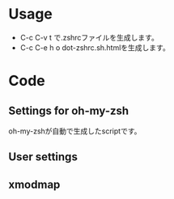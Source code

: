 * Usage
  - C-c C-v t で.zshrcファイルを生成します。
  - C-c C-e h o dot-zshrc.sh.htmlを生成します。

* Code  
** Settings for oh-my-zsh

oh-my-zshが自動で生成したscriptです。

#+name: .zshrc
#+begin_src sh :tangle .zshrc :exports yes :noweb yes
echo '~/.zshrc'
# Path to your oh-my-zsh configuration.
ZSH=$HOME/.oh-my-zsh

# Set name of the theme to load.
# Look in ~/.oh-my-zsh/themes/
# Optionally, if you set this to "random", it'll load a random theme each
# time that oh-my-zsh is loaded.
# ZSH_THEME="random"
# ZSH_THEME="crunch"

case "$TERM" in
eterm*)
     ZSH_THEME="robbyrussell"
    ;;
*)
	# ZSH_THEME="wedisagree" # かわいいけどterminal-modeで使えない・・・
	# ZSH_THEME="amuse" # rubyのバージョンが出る
	# ZSH_THEME="bureau" # 白基調のシンプル．アイコンがわかりづらい？
	# ZSH_THEME="peepcode" # NG: rvmがないと言われる
	# ZSH_THEME="pure" # NG: とてもシンプル
	ZSH_THEME="sonicradish" #ホスト名あり 
	;;
esac

# Set to this to use case-sensitive completion
CASE_SENSITIVE="true"

# Comment this out to disable bi-weekly auto-update checks
DISABLE_AUTO_UPDATE="true"

# Uncomment to change how often before auto-updates occur? (in days)
export UPDATE_ZSH_DAYS=13

# Uncomment following line if you want to disable colors in ls
# DISABLE_LS_COLORS="true"

# Uncomment following line if you want to disable autosetting terminal title.
# DISABLE_AUTO_TITLE="true"

# Uncomment following line if you want to disable command autocorrection
DISABLE_CORRECTION="true"

# Uncomment following line if you want red dots to be displayed while waiting for completion
COMPLETION_WAITING_DOTS="true"

# Uncomment following line if you want to disable marking untracked files under
# VCS as dirty. This makes repository status check for large repositories much,
# much faster.
# DISABLE_UNTRACKED_FILES_DIRTY="true"

# Which plugins would you like to load? (plugins can be found in ~/.oh-my-zsh/plugins/*)
# Custom plugins may be added to ~/.oh-my-zsh/custom/plugins/
# Example format: plugins=(rails git textmate ruby lighthouse)
plugins=(git git-exstras ruby rails rbenv bundler git-flow git-hubflow gem capistrano command-not-found vagrant)

source $ZSH/oh-my-zsh.sh

# Customize to your needs...
#+end_src

** User settings

#+name: .zshrc
#+begin_src sh :tangle .zshrc :exports yes :noweb yes

## ================================================================
## Application settings including PATHs and other environment vers.
## ================================================================

## set PATH so it includes user's private bin if it exists
if [ -d "$HOME/bin" ] ; then
    PATH="$HOME/bin:$PATH"
fi

## For livetex
export MANPATH=$MANPATH:/usr/local/texlive/2013/texmf/doc/man
export INFOPATH=$INFOPATH:/usr/local/texlive/2013/texmf/doc/info
export PATH=/usr/local/texlive/2013/bin/i386-linux/:$PATH

## For JDK1.7
export JAVA_HOME="$HOME/opt/jdk1.7.0_45"
export PATH="$JAVA_HOME/bin:$PATH"

## for rbenv
export RBENV_ROOT=~/.rbenv # Mac?
if which rbenv > /dev/null; then eval "$(rbenv init -)"; fi

## Added by the Heroku Toolbelt
export PATH="/usr/local/heroku/bin:$PATH"

## Amazon EC2
export EC2_HOME=$HOME/opt/ec2-api-tools-1.6.9.0
export PATH=$PATH:$EC2_HOME/bin

if [ -f ~/bin/aws_env.sh ]; then
    source ~/bin/aws_env.sh
fi

## InteliJ IDEA
export IDEA_HOME=$HOME/opt/ida-IC-129.1359
export PATH=$PATH:$IDEA_HOME/bin

## Eclipse
export ECLIPSE_HOME=$HOME/opt/eclipse
export PATH=$PATH:$ECLIPSE_HOME

## Scala
export SCALA_HOME=$HOME/opt/scala-2.10.3
export PATH=$PATH:$SCALA_HOME/bin

## ================================================================
## Alias definitions.
## ================================================================

if [ -f ~/.aliases ]; then
    . ~/.aliases
fi

# global aliases
alias -g L="| $PAGER"
alias -g M="| $PAGER"
alias -g G='| grep'
alias -g C='| xclip'
alias -g W='| wc'
alias -g H='| head'
alias -g T='| tail'
alias -g S='| sort'

## ================================================================
## Shell functions.
## ================================================================

case "$(uname -s)" in
    Linux*)
	# Do something under Linux platform
	echo "Linux"
	function emacs() { command emacsclient -c -a "" $* }
	function vim()   { command emacsclient -t -a "" $* }
	function killemacs() { command emacsclient -e "(kill-emacs)"}
	# Eclipse menu workaround
	alias eclipse='UBUNTU_MENUPROXY=0 eclipse'
	;;
    Darwin*)
	# Do something under Mac OS X platform        
	echo "Darwin"
	function emacs() {
            /Applications/Emacs.app/Contents/MacOS/Emacs -r $* &
	}
	;;
    MINGW32_NT*)
	# Do something under Windows NT platform
	echo "MinGW"
	;;
    CYGWIN*)
	# Do something under Cygwin shell
	echo "Cygwin"
	;;
    *)
	echo "Other"
	;;
esac


alias em=emacs
alias vi=vim

function dotpng() {command dot -Tpng $1.dot -o $1.png}

# added by travis gem
if [ -d ~/.travis ]; then
    source ~/.travis/travis.sh
fi

## ================================================================
## Time
## ================================================================

REPORTTIME=8                    # CPUを8秒以上使った時は time を表示
TIMEFMT="\
    The name of this job.             :%J
    CPU seconds spent in user mode.   :%U
    CPU seconds spent in kernel mode. :%S
    Elapsed time in seconds.          :%E
    The  CPU percentage.              :%P"
#+end_src

** xmodmap

#+name: .zshrc
#+begin_src sh :tangle .zshrc :exports yes :noweb yes
if [ -f $HOME/.xmodmap ]; then
    xmodmap $HOME/.xmodmap
fi
#+end_src

#+RESULTS: .zshrc

